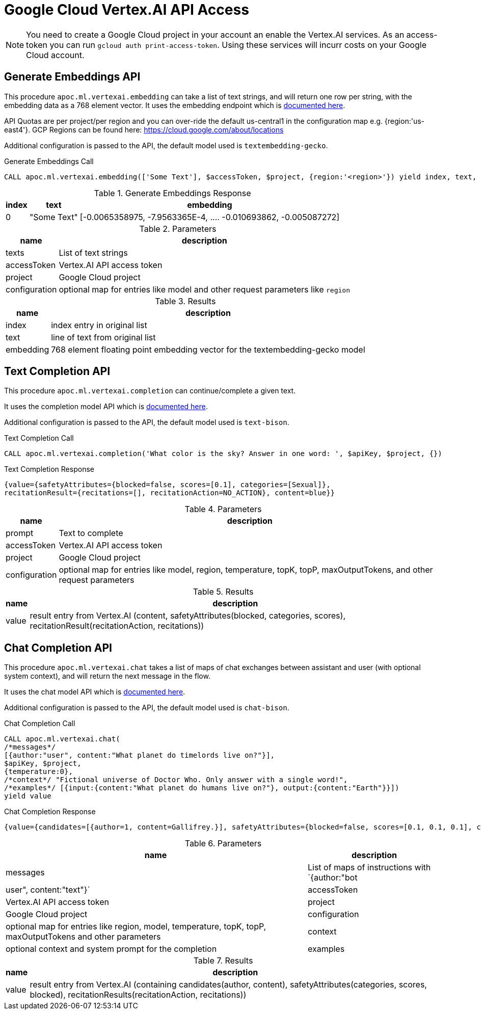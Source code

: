 [[vertexai-api]]
= Google Cloud Vertex.AI API Access
:description: This section describes procedures that can be used to access the Vertex.AI API.

NOTE: You need to create a Google Cloud project in your account an enable the Vertex.AI services. As an access-token you can run `gcloud auth print-access-token`. Using these services will incurr costs on your Google Cloud account.

== Generate Embeddings API

This procedure `apoc.ml.vertexai.embedding` can take a list of text strings, and will return one row per string, with the embedding data as a 768 element vector.
It uses the embedding endpoint which is https://cloud.google.com/vertex-ai/docs/generative-ai/embeddings/get-text-embeddings[documented here^].

API Quotas are per project/per region and you can over-ride the default us-central1 in the configuration map e.g. {region:'us-east4'}.
GCP Regions can be found here: https://cloud.google.com/about/locations 

Additional configuration is passed to the API, the default model used is `textembedding-gecko`.

.Generate Embeddings Call
[source,cypher]
----
CALL apoc.ml.vertexai.embedding(['Some Text'], $accessToken, $project, {region:'<region>'}) yield index, text, embedding;
----

.Generate Embeddings Response
[%autowidth, opts=header]
|===
|index | text | embedding
|0 | "Some Text" | [-0.0065358975, -7.9563365E-4, .... -0.010693862, -0.005087272]
|===

.Parameters
[%autowidth, opts=header]
|===
|name | description
| texts | List of text strings
| accessToken | Vertex.AI API access token
| project | Google Cloud project
| configuration | optional map for entries like model and other request parameters like `region`
|===


.Results
[%autowidth, opts=header]
|===
|name | description
| index | index entry in original list
| text  | line of text from original list
| embedding | 768 element floating point embedding vector for the textembedding-gecko model
|===

== Text Completion API

This procedure `apoc.ml.vertexai.completion` can continue/complete a given text.

It uses the completion model API which is https://cloud.google.com/vertex-ai/docs/generative-ai/text/test-text-prompts[documented here^].

Additional configuration is passed to the API, the default model used is `text-bison`.

.Text Completion Call
[source,cypher]
----
CALL apoc.ml.vertexai.completion('What color is the sky? Answer in one word: ', $apiKey, $project, {})
----

.Text Completion Response
----
{value={safetyAttributes={blocked=false, scores=[0.1], categories=[Sexual]},
recitationResult={recitations=[], recitationAction=NO_ACTION}, content=blue}}
----

.Parameters
[%autowidth, opts=header]
|===
|name | description
| prompt | Text to complete
| accessToken | Vertex.AI API access token
| project | Google Cloud project
| configuration | optional map for entries like model, region, temperature, topK, topP, maxOutputTokens, and other request parameters
|===

.Results
[%autowidth, opts=header]
|===
|name | description
| value | result entry from Vertex.AI (content, safetyAttributes(blocked, categories, scores), recitationResult(recitationAction, recitations))
|===

== Chat Completion API

This procedure `apoc.ml.vertexai.chat` takes a list of maps of chat exchanges between assistant and user (with optional system context), and will return the next message in the flow.

It uses the chat model API which is https://cloud.google.com/vertex-ai/docs/generative-ai/chat/test-chat-prompts[documented here^].

Additional configuration is passed to the API, the default model used is `chat-bison`.

.Chat Completion Call
[source,cypher]
----
CALL apoc.ml.vertexai.chat(
/*messages*/
[{author:"user", content:"What planet do timelords live on?"}],
$apiKey, $project,
{temperature:0},
/*context*/ "Fictional universe of Doctor Who. Only answer with a single word!",
/*examples*/ [{input:{content:"What planet do humans live on?"}, output:{content:"Earth"}}])
yield value
----

.Chat Completion Response
----
{value={candidates=[{author=1, content=Gallifrey.}], safetyAttributes={blocked=false, scores=[0.1, 0.1, 0.1], categories=[Religion & Belief, Sexual, Toxic]}, recitationResults=[{recitations=[], recitationAction=NO_ACTION}]}}
----

.Parameters
[%autowidth, opts=header]
|===
|name | description
| messages | List of maps of instructions with `{author:"bot|user", content:"text"}`
| accessToken | Vertex.AI API access token
| project | Google Cloud project
| configuration | optional map for entries like region, model, temperature, topK, topP, maxOutputTokens and other parameters
| context | optional context and system prompt for the completion
| examples | optional list of examples: `[{input:{content:"input text"},output:{content:"expected output text"}]`
|===

.Results
[%autowidth, opts=header]
|===
|name | description
| value | result entry from Vertex.AI (containing candidates(author, content), safetyAttributes(categories, scores, blocked), recitationResults(recitationAction, recitations))
|===
